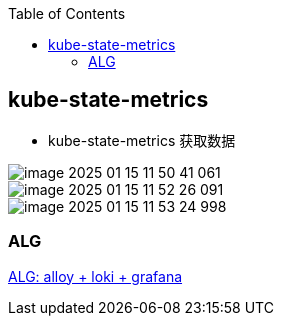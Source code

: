 
:toc:

// 保证所有的目录层级都可以正常显示图片
:path: prometheus/
:imagesdir: ../image/

// 只有book调用的时候才会走到这里
ifdef::rootpath[]
:imagesdir: {rootpath}{path}{imagesdir}
endif::rootpath[]

// 用于文件跳转
ifndef::rootpath[]
:rootpath: ../
endif::rootpath[]

== kube-state-metrics



- kube-state-metrics 获取数据

image::prometheus/image-2025-01-15-11-50-41-061.png[]



image::prometheus/image-2025-01-15-11-52-26-091.png[]

image::prometheus/image-2025-01-15-11-53-24-998.png[]



=== ALG

https://blog.csdn.net/weixin_51918722/article/details/146076515[ALG: alloy + loki + grafana]





